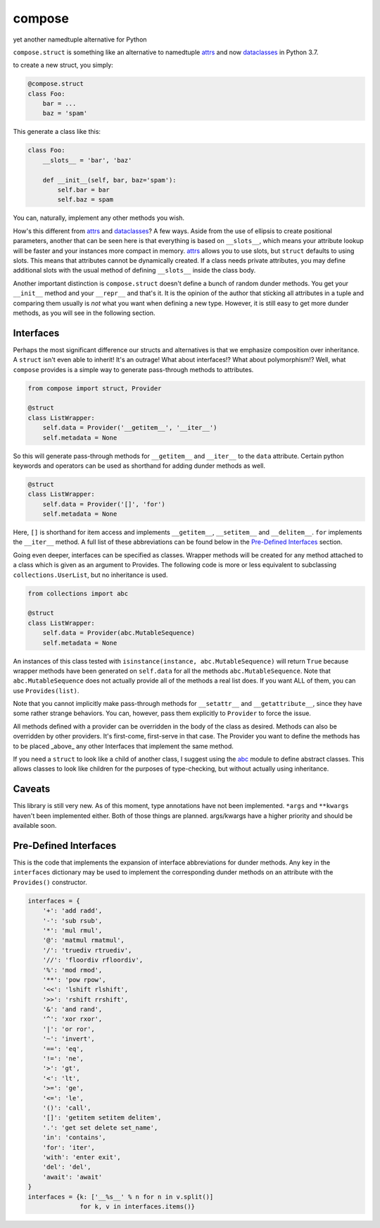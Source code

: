 compose
=======
yet another namedtuple alternative for Python

``compose.struct`` is something like an alternative to namedtuple
attrs_ and now dataclasses_ in Python 3.7.

.. _attrs: https://github.com/python-attrs/attrs
.. _dataclasses: https://docs.python.org/3/library/dataclasses.html

to create a new struct, you simply:

.. code:: Python

  @compose.struct
  class Foo:
      bar = ...
      baz = 'spam'

This generate a class like this:

.. code:: Python

  class Foo:
      __slots__ = 'bar', 'baz'

      def __init__(self, bar, baz='spam'):
          self.bar = bar
          self.baz = spam

You can, naturally, implement any other methods you wish.

How's this different from attrs_ and dataclasses_? A few ways. Aside
from the use of ellipsis to create positional parameters, another that
can be seen here is that everything is based on ``__slots__``, which
means your attribute lookup will be faster and your instances more
compact in memory. attrs_ allows you to use slots, but ``struct``
defaults to using slots. This means that attributes cannot be
dynamically created. If a class needs private attributes, you may
define additional slots with the usual method of defining
``__slots__`` inside the class body.

Another important distinction is ``compose.struct`` doesn't define a
bunch of random dunder methods. You get your ``__init__`` method and
your ``__repr__`` and that's it. It is the opinion of the author that
sticking all attributes in a tuple and comparing them usually is *not*
what you want when defining a new type. However, it is still easy to get
more dunder methods, as you will see in the following section.

Interfaces
----------
Perhaps the most significant difference our structs and alternatives is
that we emphasize composition over inheritance. A ``struct`` isn't even
able to inherit! It's an outrage! What about interfaces!? What about
polymorphism!? Well, what ``compose`` provides is a simple way to
generate pass-through methods to attributes.

.. code:: Python

  from compose import struct, Provider

  @struct
  class ListWrapper:
      self.data = Provider('__getitem__', '__iter__')
      self.metadata = None


So this will generate pass-through methods for ``__getitem__`` and
``__iter__`` to the ``data`` attribute. Certain python keywords and
operators can be used as shorthand for adding dunder methods as well.

.. code:: Python

  @struct
  class ListWrapper:
      self.data = Provider('[]', 'for')
      self.metadata = None

Here, ``[]`` is shorthand for item access and implements
``__getitem__``, ``__setitem__`` and ``__delitem__``. ``for`` implements
the ``__iter__`` method. A full list of these abbreviations can be found
below in the `Pre-Defined Interfaces`_ section.

Going even deeper, interfaces can be specified as classes. Wrapper
methods will be created for any method attached to a class which is
given as an argument to Provides. The following code is more or less
equivalent to subclassing ``collections.UserList``, but no inheritance
is used.

.. code:: Python

  from collections import abc

  @struct
  class ListWrapper:
      self.data = Provider(abc.MutableSequence)
      self.metadata = None

An instances of this class tested with ``isinstance(instance,
abc.MutableSequence)`` will return ``True`` because wrapper methods
have been generated on ``self.data`` for all the methods
``abc.MutableSequence``. Note that ``abc.MutableSequence`` does not
actually provide all of the methods a real list does. If you want ALL
of them, you can use ``Provides(list)``.

Note that you cannot implicitly make pass-through methods for
``__setattr__`` and ``__getattribute__``, since they have some rather
strange behaviors. You can, however, pass them explicitly to
``Provider`` to force the issue.

All methods defined with a provider can be overridden in the body of the
class as desired. Methods can also be overridden by other providers.
It's first-come, first-serve in that case. The Provider you want to
define the methods has to be placed _above_ any other Interfaces that
implement the same method.

If you need a ``struct`` to look like a child of another class, I
suggest using the abc_ module to define abstract classes. This allows
classes to look like children for the purposes of type-checking, but
without actually using inheritance.

.. _abc: https://docs.python.org/3/library/abc.html

Caveats
-------
This library is still very new. As of this moment, type
annotations have not been implemented. ``*args``
and ``**kwargs`` haven't been implemented either. Both of those things
are planned. args/kwargs have a higher priority and should be available
soon.

Pre-Defined Interfaces
----------------------
This is the code that implements the expansion of interface
abbreviations for dunder methods. Any key in the ``interfaces``
dictionary may be used to implement the corresponding dunder methods on
an attribute with the ``Provides()`` constructor.

.. code:: Python

  interfaces = {
      '+': 'add radd',
      '-': 'sub rsub',
      '*': 'mul rmul',
      '@': 'matmul rmatmul',
      '/': 'truediv rtruediv',
      '//': 'floordiv rfloordiv',
      '%': 'mod rmod',
      '**': 'pow rpow',
      '<<': 'lshift rlshift',
      '>>': 'rshift rrshift',
      '&': 'and rand',
      '^': 'xor rxor',
      '|': 'or ror',
      '~': 'invert',
      '==': 'eq',
      '!=': 'ne',
      '>': 'gt',
      '<': 'lt',
      '>=': 'ge',
      '<=': 'le',
      '()': 'call',
      '[]': 'getitem setitem delitem',
      '.': 'get set delete set_name',
      'in': 'contains',
      'for': 'iter',
      'with': 'enter exit',
      'del': 'del',
      'await': 'await'
  }
  interfaces = {k: ['__%s__' % n for n in v.split()]
                for k, v in interfaces.items()}
